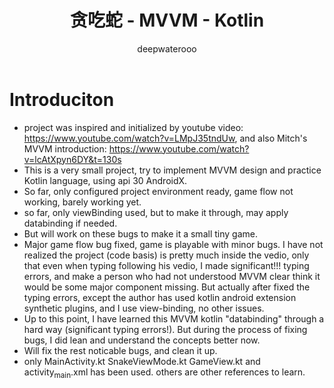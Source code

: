 #+latex_class: cn-article
#+title: 贪吃蛇 - MVVM - Kotlin
#+author: deepwaterooo

* Introduciton
- project was inspired and initialized by youtube video: https://www.youtube.com/watch?v=LMpJ35tndUw, and also Mitch's MVVM introduction: https://www.youtube.com/watch?v=lcAtXpyn6DY&t=130s
- This is a very small project, try to implement MVVM design and practice Kotlin language, using api 30 AndroidX. 
- So far, only configured project environment ready, game flow not working, barely working yet. 
- so far, only viewBinding used, but to make it through, may apply databinding if needed.
- But will work on these bugs to make it a small tiny game.
- Major game flow bug fixed, game is playable with minor bugs. I have not realized the project (code basis) is pretty much inside the vedio, only that even when typing following his vedio, I made significant!!! typing errors, and make a person who had not understood MVVM clear think it would be some major component missing. But actually after fixed the typing errors, except the author has used kotlin android extension synthetic plugins, and I use view-binding, no other issues. 
- Up to this point, I have learned this MVVM kotlin "databinding" through a hard way (significant typing errors!). But during the process of fixing bugs, I did lean and understand the concepts better now. 
- Will fix the rest noticable bugs, and clean it up.
- only MainActivity.kt SnakeViewMode.kt GameView.kt and activity_main.xml has been used. others are other references to learn. 
  
[[./snake.png]]

